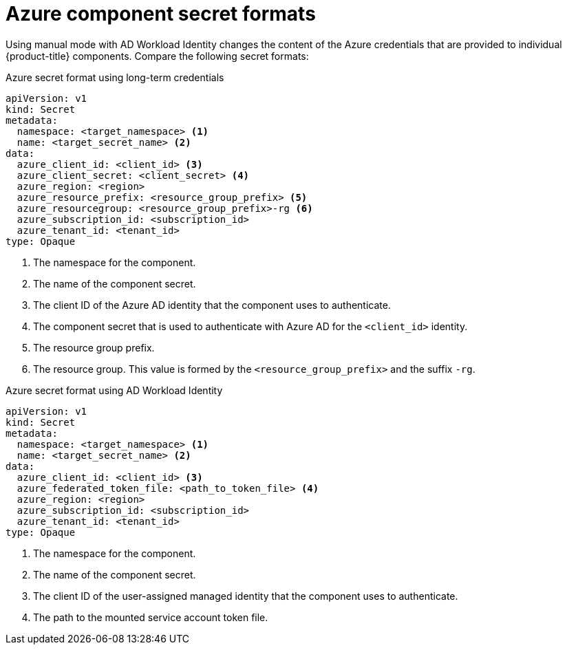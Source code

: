 // Module included in the following assemblies:
//
// * authentication/managing_cloud_provider_credentials/cco-short-term-creds.adoc

:_content-type: REFERENCE
[id="cco-short-term-creds-format-azure_{context}"]
= Azure component secret formats

Using manual mode with AD Workload Identity changes the content of the Azure credentials that are provided to individual {product-title} components. Compare the following secret formats:

.Azure secret format using long-term credentials

[source,yaml]
----
apiVersion: v1
kind: Secret
metadata:
  namespace: <target_namespace> <1>
  name: <target_secret_name> <2>
data:
  azure_client_id: <client_id> <3>
  azure_client_secret: <client_secret> <4>
  azure_region: <region>
  azure_resource_prefix: <resource_group_prefix> <5>
  azure_resourcegroup: <resource_group_prefix>-rg <6>
  azure_subscription_id: <subscription_id>
  azure_tenant_id: <tenant_id>
type: Opaque
----
<1> The namespace for the component.
<2> The name of the component secret.
<3> The client ID of the Azure AD identity that the component uses to authenticate.
<4> The component secret that is used to authenticate with Azure AD for the `<client_id>` identity.
<5> The resource group prefix.
<6> The resource group. This value is formed by the `<resource_group_prefix>` and the suffix `-rg`.

.Azure secret format using AD Workload Identity

[source,yaml]
----
apiVersion: v1
kind: Secret
metadata:
  namespace: <target_namespace> <1>
  name: <target_secret_name> <2>
data:
  azure_client_id: <client_id> <3>
  azure_federated_token_file: <path_to_token_file> <4>
  azure_region: <region>
  azure_subscription_id: <subscription_id>
  azure_tenant_id: <tenant_id>
type: Opaque
----
<1> The namespace for the component.
<2> The name of the component secret.
<3> The client ID of the user-assigned managed identity that the component uses to authenticate.
<4> The path to the mounted service account token file.